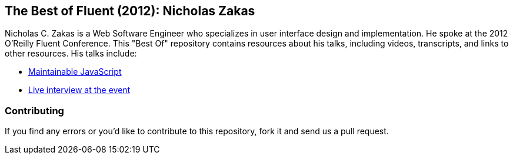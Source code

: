 == The Best of Fluent (2012): Nicholas Zakas

Nicholas C. Zakas is a Web Software Engineer who specializes in user interface design and implementation. He spoke at the 2012 O’Reilly Fluent Conference. This "Best Of" repository contains resources about his talks, including videos, transcripts, and links to other resources. His talks include:

* http://chimera.labs.oreilly.com/books/1234000001640/ch01.html[Maintainable JavaScript]

* http://chimera.labs.oreilly.com/books/1234000001640/ch02.html[Live interview at the event]

=== Contributing

If you find any errors or you’d like to contribute to this repository, fork it and send us a pull request.
